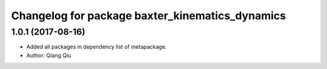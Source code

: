 ^^^^^^^^^^^^^^^^^^^^^^^^^^^^^^^^^^^^^
Changelog for package baxter_kinematics_dynamics
^^^^^^^^^^^^^^^^^^^^^^^^^^^^^^^^^^^^^

1.0.1 (2017-08-16)
------------------

* Added all packages in dependency list of metapackage.
* Author: Qiang Qiu
